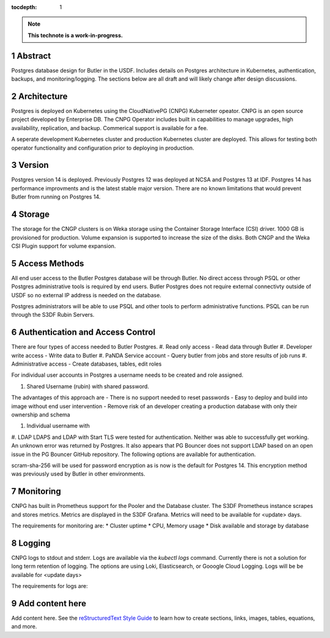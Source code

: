 :tocdepth: 1

.. sectnum::

.. Metadata such as the title, authors, and description are set in metadata.yaml

.. TODO: Delete the note below before merging new content to the main branch.

.. note::

   **This technote is a work-in-progress.**

Abstract
========

Postgres database design for Butler in the USDF.  Includes details on Postgres architecture in Kubernetes, authentication, backups, and monitoring/logging.  The sections below are all draft and will likely change after design discussions.


Architecture
============

Postgres is deployed on Kubernetes using the CloudNativePG (CNPG) Kuberneter opeator.  CNPG is an open source project developed by Enterprise DB.  The CNPG Operator includes built in capabilities to manage upgrades, high availability, replication, and backup.  Commerical support is available for a fee.

A seperate development Kubernetes cluster and production Kubernetes cluster are deployed.  This allows for testing both operator functionality and configuration prior to deploying in production.

Version
=======

Postgres version 14 is deployed. Previously Postgres 12 was deployed at NCSA and Postgres 13 at IDF.  Postgres 14 has performance improvments and is the latest stable major version.  There are no known limitations that would prevent Butler from running on Postgres 14.

Storage
=======

The storage for the CNGP clusters is on Weka storage using the Container Storage Interface (CSI) driver.  1000 GB is provisioned for production.  Volume expansion is supported to increase the size of the disks.  Both CNGP and the Weka CSI Plugin support for volume expansion.


Access Methods
==============

All end user access to the Butler Postgres database will be through Butler.  No direct access through PSQL or other Postgres administrative tools is required by end users.  Butler Postgres does not require external connectivty outside of USDF so no external IP address is needed on the database.

Postgres administrators will be able to use PSQL and other tools to perform administrative functions.  PSQL can be run through the S3DF Rubin Servers.


Authentication and Access Control
=================================

There are four types of access needed to Butler Postgres.
#. Read only access - Read data through Butler
#.  Developer write access - Write data to Butler
#. PaNDA Service account - Query butler from jobs and store results of job runs
#. Administrative access - Create databases, tables, edit roles

For individual user accounts in Postgres a username needs to be created and role assigned.  


#. Shared Username (rubin) with shared password.

The advantages of this approach are
- There is no support needed to reset passwords
- Easy to deploy and build into image without end user intervention
- Remove risk of an developer creating a production database with only their ownership and schema

#. Individual username with

#. LDAP
LDAPS and LDAP with Start TLS were tested for authentication.  Neither was able to successfully get working.  An unknown error was returned by Postgres.  It also appears that PG Bouncer does not support LDAP based on an open issue in the PG Bouncer GitHub repository.  The following options are available for authentication.

scram-sha-256 will be used for password encryption as is now is the default for Postgres 14.  This encryption method was previously used by Butler in other environments.


Monitoring
==========

CNPG has built in Prometheus support for the Pooler and the Database cluster.  The S3DF Prometheus instance scrapes and stores metrics.  Metrics are displayed in the S3DF Grafana.  Metrics will need to be available for <update> days.

The requirements for monitoring are:
* Cluster uptime
* CPU, Memory usage
* Disk available and storage by database

Logging
=======

CNPG logs to stdout and stderr.  Logs are available via the `kubectl logs` command.  Currently there is not a solution for long term retention of logging.  The options are using Loki, Elasticsearch, or Gooogle Cloud Logging.  Logs will be be available for <update days>

The requirements for logs are:


Add content here
================

Add content here.
See the `reStructuredText Style Guide <https://developer.lsst.io/restructuredtext/style.html>`__ to learn how to create sections, links, images, tables, equations, and more.

.. Make in-text citations with: :cite:`bibkey`.
.. Uncomment to use citations
.. .. rubric:: References
.. 
.. .. bibliography:: local.bib lsstbib/books.bib lsstbib/lsst.bib lsstbib/lsst-dm.bib lsstbib/refs.bib lsstbib/refs_ads.bib
..    :style: lsst_aa
